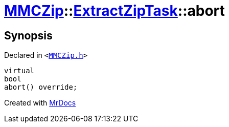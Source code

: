 [#MMCZip-ExtractZipTask-abort]
= xref:MMCZip.adoc[MMCZip]::xref:MMCZip/ExtractZipTask.adoc[ExtractZipTask]::abort
:relfileprefix: ../../
:mrdocs:


== Synopsis

Declared in `&lt;https://github.com/PrismLauncher/PrismLauncher/blob/develop/launcher/MMCZip.h#L225[MMCZip&period;h]&gt;`

[source,cpp,subs="verbatim,replacements,macros,-callouts"]
----
virtual
bool
abort() override;
----



[.small]#Created with https://www.mrdocs.com[MrDocs]#
